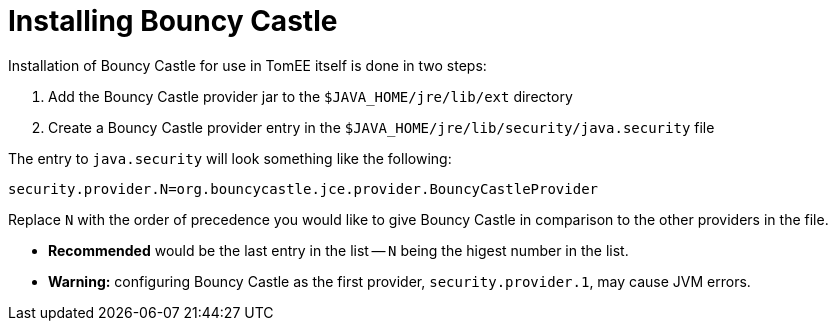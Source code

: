 = Installing Bouncy Castle
:index-group: Unrevised
:jbake-date: 2018-12-05
:jbake-type: page
:jbake-status: published

Installation of Bouncy Castle for use in TomEE itself is done in two steps:

. Add the Bouncy Castle provider jar to the `$JAVA_HOME/jre/lib/ext` directory
. Create a Bouncy Castle provider entry in the  `$JAVA_HOME/jre/lib/security/java.security` file

The entry to `java.security` will look something like the following:

[source,properties]
----
security.provider.N=org.bouncycastle.jce.provider.BouncyCastleProvider
----

Replace `N` with the order of precedence you would like to give Bouncy Castle in comparison to the other providers in the file.

* *Recommended* would be the last entry in the list -- `N` being the higest number in the list.
* *Warning:* configuring Bouncy Castle as the first provider, `security.provider.1`, may cause JVM errors.

